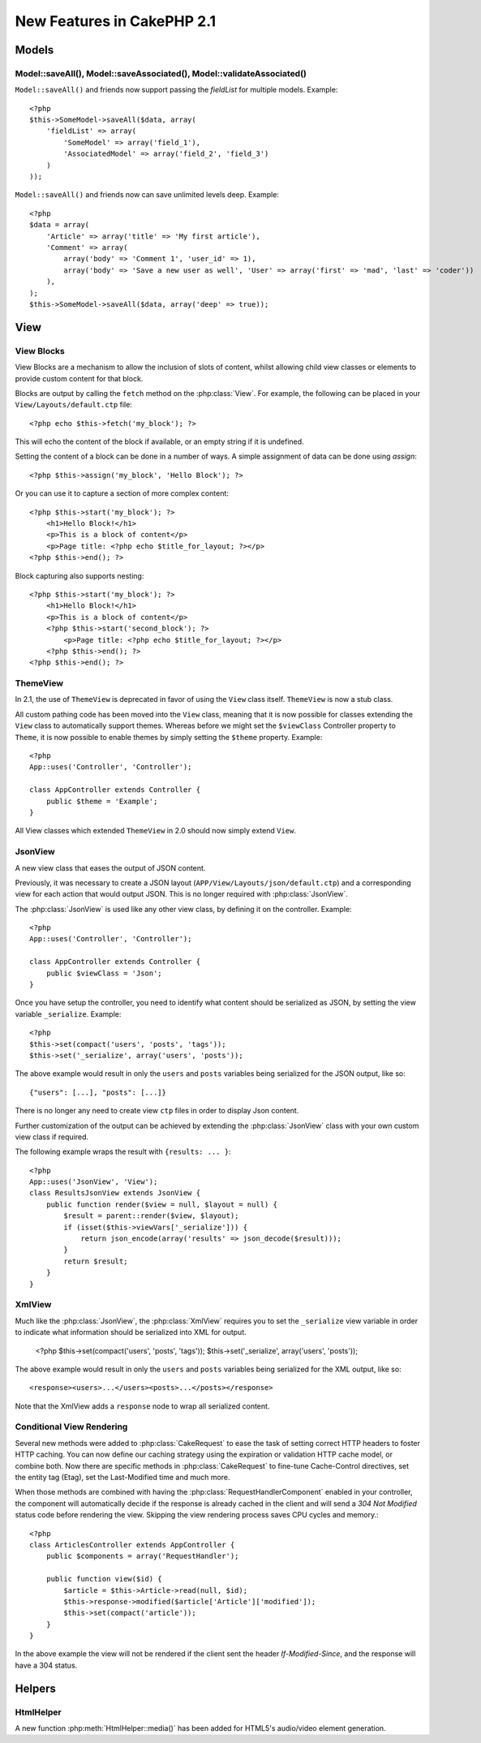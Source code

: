 New Features in CakePHP 2.1
###########################

Models
======

Model::saveAll(), Model::saveAssociated(), Model::validateAssociated()
----------------------------------------------------------------------
``Model::saveAll()`` and friends now support passing the `fieldList` for multiple models. Example::

    <?php
    $this->SomeModel->saveAll($data, array(
        'fieldList' => array(
            'SomeModel' => array('field_1'),
            'AssociatedModel' => array('field_2', 'field_3')
        )
    ));

``Model::saveAll()`` and friends now can save unlimited levels deep. Example::

    <?php
    $data = array(
        'Article' => array('title' => 'My first article'),
        'Comment' => array(
            array('body' => 'Comment 1', 'user_id' => 1),
            array('body' => 'Save a new user as well', 'User' => array('first' => 'mad', 'last' => 'coder'))
        ),
    );
    $this->SomeModel->saveAll($data, array('deep' => true));

View
====

View Blocks
-----------

View Blocks are a mechanism to allow the inclusion of slots of content, whilst allowing child view classes or elements to provide custom content for that block.

Blocks are output by calling the ``fetch`` method on the :php:class:`View`. For example, the following can be placed in your ``View/Layouts/default.ctp`` file::

    <?php echo $this->fetch('my_block'); ?>

This will echo the content of the block if available, or an empty string if it is undefined.

Setting the content of a block can be done in a number of ways. A simple assignment of data can be done using `assign`::

    <?php $this->assign('my_block', 'Hello Block'); ?>

Or you can use it to capture a section of more complex content::

    <?php $this->start('my_block'); ?>
        <h1>Hello Block!</h1>
        <p>This is a block of content</p>
        <p>Page title: <?php echo $title_for_layout; ?></p>
    <?php $this->end(); ?>

Block capturing also supports nesting::

    <?php $this->start('my_block'); ?>
        <h1>Hello Block!</h1>
        <p>This is a block of content</p>
        <?php $this->start('second_block'); ?>
            <p>Page title: <?php echo $title_for_layout; ?></p>
        <?php $this->end(); ?>
    <?php $this->end(); ?>

ThemeView
---------

In 2.1, the use of ``ThemeView`` is deprecated in favor of using the ``View`` class itself. ``ThemeView`` is now a stub class.

All custom pathing code has been moved into the ``View`` class, meaning that it is now possible for classes extending the ``View`` class to automatically support themes. Whereas before we might set the ``$viewClass`` Controller property to ``Theme``, it is now possible to enable themes by simply setting the ``$theme`` property. Example::

    <?php
    App::uses('Controller', 'Controller');

    class AppController extends Controller {
        public $theme = 'Example';
    }

All View classes which extended ``ThemeView`` in 2.0 should now simply extend ``View``.

JsonView
--------

A new view class that eases the output of JSON content.

Previously, it was necessary to create a JSON layout (``APP/View/Layouts/json/default.ctp``) and a corresponding view for each action that would output JSON. This is no longer required with :php:class:`JsonView`.

The :php:class:`JsonView` is used like any other view class, by defining it on the controller. Example::

    <?php
    App::uses('Controller', 'Controller');

    class AppController extends Controller {
        public $viewClass = 'Json';
    }

Once you have setup the controller, you need to identify what content should be serialized as JSON, by setting the view variable ``_serialize``. Example::

    <?php
    $this->set(compact('users', 'posts', 'tags'));
    $this->set('_serialize', array('users', 'posts'));

The above example would result in only the ``users`` and ``posts`` variables being serialized for the JSON output, like so::

    {"users": [...], "posts": [...]}

There is no longer any need to create view ``ctp`` files in order to display Json content.

Further customization of the output can be achieved by extending the :php:class:`JsonView` class with your own custom view class if required.

The following example wraps the result with ``{results: ... }``::

    <?php
    App::uses('JsonView', 'View');
    class ResultsJsonView extends JsonView {
        public function render($view = null, $layout = null) {
            $result = parent::render($view, $layout);
            if (isset($this->viewVars['_serialize'])) {
                return json_encode(array('results' => json_decode($result)));
            }
            return $result;
        }
    }

XmlView
-------

Much like the :php:class:`JsonView`, the :php:class:`XmlView` requires you to set the ``_serialize`` view variable in order to indicate what information should be serialized into XML for output.

    <?php
    $this->set(compact('users', 'posts', 'tags'));
    $this->set('_serialize', array('users', 'posts'));

The above example would result in only the ``users`` and ``posts`` variables being serialized for the XML output, like so::

    <response><users>...</users><posts>...</posts></response>

Note that the XmlView adds a ``response`` node to wrap all serialized content.


Conditional View Rendering
--------------------------

Several new methods were added to :php:class:`CakeRequest` to ease the task of
setting correct HTTP headers to foster HTTP caching. You can now define our
caching strategy using the expiration or validation HTTP cache model, or combine
both. Now there are specific methods in :php:class:`CakeRequest` to fine-tune
Cache-Control directives, set the entity tag (Etag), set the Last-Modified time
and much more.

When those methods are combined with having the :php:class:`RequestHandlerComponent`
enabled in your controller, the component will automatically decide if the
response is already cached in the client and will send a `304 Not Modified`
status code before rendering the view. Skipping the view rendering process saves
CPU cycles and memory.::

    <?php
    class ArticlesController extends AppController {
        public $components = array('RequestHandler');

        public function view($id) {
            $article = $this->Article->read(null, $id);
            $this->response->modified($article['Article']['modified']);
            $this->set(compact('article'));
        }
    }

In the above example the view will not be rendered if the client sent the
header `If-Modified-Since`, and the response will have a 304 status.

Helpers
=======

HtmlHelper
-----------
A new function :php:meth:`HtmlHelper::media()` has been added for HTML5's audio/video element generation.

